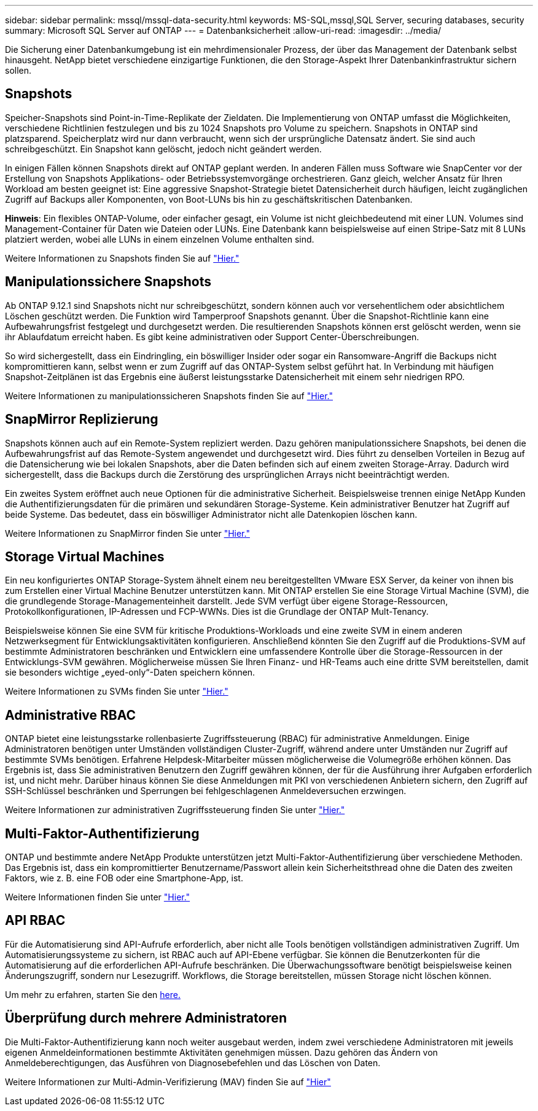 ---
sidebar: sidebar 
permalink: mssql/mssql-data-security.html 
keywords: MS-SQL,mssql,SQL Server, securing databases, security 
summary: Microsoft SQL Server auf ONTAP 
---
= Datenbanksicherheit
:allow-uri-read: 
:imagesdir: ../media/


[role="lead"]
Die Sicherung einer Datenbankumgebung ist ein mehrdimensionaler Prozess, der über das Management der Datenbank selbst hinausgeht. NetApp bietet verschiedene einzigartige Funktionen, die den Storage-Aspekt Ihrer Datenbankinfrastruktur sichern sollen.



== Snapshots

Speicher-Snapshots sind Point-in-Time-Replikate der Zieldaten. Die Implementierung von ONTAP umfasst die Möglichkeiten, verschiedene Richtlinien festzulegen und bis zu 1024 Snapshots pro Volume zu speichern. Snapshots in ONTAP sind platzsparend. Speicherplatz wird nur dann verbraucht, wenn sich der ursprüngliche Datensatz ändert. Sie sind auch schreibgeschützt. Ein Snapshot kann gelöscht, jedoch nicht geändert werden.

In einigen Fällen können Snapshots direkt auf ONTAP geplant werden. In anderen Fällen muss Software wie SnapCenter vor der Erstellung von Snapshots Applikations- oder Betriebssystemvorgänge orchestrieren. Ganz gleich, welcher Ansatz für Ihren Workload am besten geeignet ist: Eine aggressive Snapshot-Strategie bietet Datensicherheit durch häufigen, leicht zugänglichen Zugriff auf Backups aller Komponenten, von Boot-LUNs bis hin zu geschäftskritischen Datenbanken.

*Hinweis*: Ein flexibles ONTAP-Volume, oder einfacher gesagt, ein Volume ist nicht gleichbedeutend mit einer LUN. Volumes sind Management-Container für Daten wie Dateien oder LUNs. Eine Datenbank kann beispielsweise auf einen Stripe-Satz mit 8 LUNs platziert werden, wobei alle LUNs in einem einzelnen Volume enthalten sind.

Weitere Informationen zu Snapshots finden Sie auf link:https://docs.netapp.com/us-en/ontap/data-protection/manage-local-snapshot-copies-concept.html["Hier."]



== Manipulationssichere Snapshots

Ab ONTAP 9.12.1 sind Snapshots nicht nur schreibgeschützt, sondern können auch vor versehentlichem oder absichtlichem Löschen geschützt werden. Die Funktion wird Tamperproof Snapshots genannt. Über die Snapshot-Richtlinie kann eine Aufbewahrungsfrist festgelegt und durchgesetzt werden. Die resultierenden Snapshots können erst gelöscht werden, wenn sie ihr Ablaufdatum erreicht haben. Es gibt keine administrativen oder Support Center-Überschreibungen.

So wird sichergestellt, dass ein Eindringling, ein böswilliger Insider oder sogar ein Ransomware-Angriff die Backups nicht kompromittieren kann, selbst wenn er zum Zugriff auf das ONTAP-System selbst geführt hat. In Verbindung mit häufigen Snapshot-Zeitplänen ist das Ergebnis eine äußerst leistungsstarke Datensicherheit mit einem sehr niedrigen RPO.

Weitere Informationen zu manipulationssicheren Snapshots finden Sie auf link:https://docs.netapp.com/us-en/ontap/snaplock/snapshot-lock-concept.html["Hier."]



== SnapMirror Replizierung

Snapshots können auch auf ein Remote-System repliziert werden. Dazu gehören manipulationssichere Snapshots, bei denen die Aufbewahrungsfrist auf das Remote-System angewendet und durchgesetzt wird. Dies führt zu denselben Vorteilen in Bezug auf die Datensicherung wie bei lokalen Snapshots, aber die Daten befinden sich auf einem zweiten Storage-Array. Dadurch wird sichergestellt, dass die Backups durch die Zerstörung des ursprünglichen Arrays nicht beeinträchtigt werden.

Ein zweites System eröffnet auch neue Optionen für die administrative Sicherheit. Beispielsweise trennen einige NetApp Kunden die Authentifizierungsdaten für die primären und sekundären Storage-Systeme. Kein administrativer Benutzer hat Zugriff auf beide Systeme. Das bedeutet, dass ein böswilliger Administrator nicht alle Datenkopien löschen kann.

Weitere Informationen zu SnapMirror finden Sie unter link:https://docs.netapp.com/us-en/ontap/data-protection/snapmirror-unified-replication-concept.html["Hier."]



== Storage Virtual Machines

Ein neu konfiguriertes ONTAP Storage-System ähnelt einem neu bereitgestellten VMware ESX Server, da keiner von ihnen bis zum Erstellen einer Virtual Machine Benutzer unterstützen kann. Mit ONTAP erstellen Sie eine Storage Virtual Machine (SVM), die die grundlegende Storage-Managementeinheit darstellt. Jede SVM verfügt über eigene Storage-Ressourcen, Protokollkonfigurationen, IP-Adressen und FCP-WWNs.  Dies ist die Grundlage der ONTAP Mult-Tenancy.

Beispielsweise können Sie eine SVM für kritische Produktions-Workloads und eine zweite SVM in einem anderen Netzwerksegment für Entwicklungsaktivitäten konfigurieren. Anschließend könnten Sie den Zugriff auf die Produktions-SVM auf bestimmte Administratoren beschränken und Entwicklern eine umfassendere Kontrolle über die Storage-Ressourcen in der Entwicklungs-SVM gewähren. Möglicherweise müssen Sie Ihren Finanz- und HR-Teams auch eine dritte SVM bereitstellen, damit sie besonders wichtige „eyed-only“-Daten speichern können.

Weitere Informationen zu SVMs finden Sie unter link:https://docs.netapp.com/us-en/ontap/concepts/storage-virtualization-concept.html["Hier."]



== Administrative RBAC

ONTAP bietet eine leistungsstarke rollenbasierte Zugriffssteuerung (RBAC) für administrative Anmeldungen. Einige Administratoren benötigen unter Umständen vollständigen Cluster-Zugriff, während andere unter Umständen nur Zugriff auf bestimmte SVMs benötigen. Erfahrene Helpdesk-Mitarbeiter müssen möglicherweise die Volumegröße erhöhen können. Das Ergebnis ist, dass Sie administrativen Benutzern den Zugriff gewähren können, der für die Ausführung ihrer Aufgaben erforderlich ist, und nicht mehr. Darüber hinaus können Sie diese Anmeldungen mit PKI von verschiedenen Anbietern sichern, den Zugriff auf SSH-Schlüssel beschränken und Sperrungen bei fehlgeschlagenen Anmeldeversuchen erzwingen.

Weitere Informationen zur administrativen Zugriffssteuerung finden Sie unter link:https://docs.netapp.com/us-en/ontap/authentication/manage-access-control-roles-concept.html["Hier."]



== Multi-Faktor-Authentifizierung

ONTAP und bestimmte andere NetApp Produkte unterstützen jetzt Multi-Faktor-Authentifizierung über verschiedene Methoden. Das Ergebnis ist, dass ein kompromittierter Benutzername/Passwort allein kein Sicherheitsthread ohne die Daten des zweiten Faktors, wie z. B. eine FOB oder eine Smartphone-App, ist.

Weitere Informationen finden Sie unter link:https://docs.netapp.com/us-en/ontap/authentication/mfa-overview.html["Hier."]



== API RBAC

Für die Automatisierung sind API-Aufrufe erforderlich, aber nicht alle Tools benötigen vollständigen administrativen Zugriff. Um Automatisierungssysteme zu sichern, ist RBAC auch auf API-Ebene verfügbar. Sie können die Benutzerkonten für die Automatisierung auf die erforderlichen API-Aufrufe beschränken. Die Überwachungssoftware benötigt beispielsweise keinen Änderungszugriff, sondern nur Lesezugriff. Workflows, die Storage bereitstellen, müssen Storage nicht löschen können.

Um mehr zu erfahren, starten Sie den https://docs.netapp.com/us-en/ontap-automation/rest/rbac_overview.html[here.]



== Überprüfung durch mehrere Administratoren

Die Multi-Faktor-Authentifizierung kann noch weiter ausgebaut werden, indem zwei verschiedene Administratoren mit jeweils eigenen Anmeldeinformationen bestimmte Aktivitäten genehmigen müssen. Dazu gehören das Ändern von Anmeldeberechtigungen, das Ausführen von Diagnosebefehlen und das Löschen von Daten.

Weitere Informationen zur Multi-Admin-Verifizierung (MAV) finden Sie auf link:https://docs.netapp.com/us-en/ontap/multi-admin-verify/index.html["Hier"]
